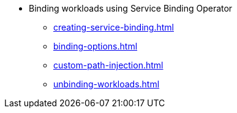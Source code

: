* Binding workloads using Service Binding Operator
** xref:creating-service-binding.adoc[]
** xref:binding-options.adoc[]
** xref:custom-path-injection.adoc[]
** xref:unbinding-workloads.adoc[]
